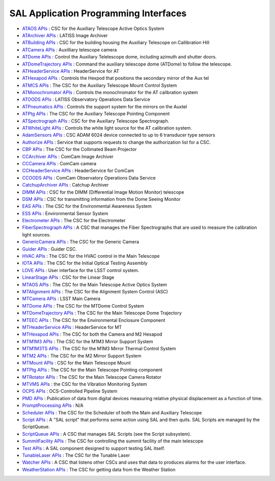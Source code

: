 .. _lsst.ts.sal-apis:

######################################
SAL Application Programming Interfaces
######################################


* `ATAOS APIs <apiDocumentation/SAL_ATAOS/index.html>`_ : CSC for the Auxiliary Telescope Active Optics System

* `ATArchiver APIs <apiDocumentation/SAL_ATArchiver/index.html>`_ : LATISS Image Archiver

* `ATBuilding APIs <apiDocumentation/SAL_ATBuilding/index.html>`_ : CSC for the building housing the Auxiliary Telescope on Callibration Hill

* `ATCamera APIs <apiDocumentation/SAL_ATCamera/index.html>`_ : Auxilliary telescope camera

* `ATDome APIs <apiDocumentation/SAL_ATDome/index.html>`_ : Control the Auxiliary Telelescope dome, including azimuth and shutter doors.

* `ATDomeTrajectory APIs <apiDocumentation/SAL_ATDomeTrajectory/index.html>`_ : Command the auxiliary telescope dome (ATDome) to follow the telescope.

* `ATHeaderService APIs <apiDocumentation/SAL_ATHeaderService/index.html>`_ : HeaderService for AT

* `ATHexapod APIs <apiDocumentation/SAL_ATHexapod/index.html>`_ : Controls the Hexpod that positions the secondary mirror of the Aux tel

* `ATMCS APIs <apiDocumentation/SAL_ATMCS/index.html>`_ : The CSC for the Auxiliary Telescope Mount Control System

* `ATMonochromator APIs <apiDocumentation/SAL_ATMonochromator/index.html>`_ : Controls the monochromator for the AT calibration system

* `ATOODS APIs <apiDocumentation/SAL_ATOODS/index.html>`_ : LATISS Observatory Operations Data Service

* `ATPneumatics APIs <apiDocumentation/SAL_ATPneumatics/index.html>`_ : Controls the support system for the mirrors on the Auxtel

* `ATPtg APIs <apiDocumentation/SAL_ATPtg/index.html>`_ : The CSC for the Auxiliary Telescope Pointing Component

* `ATSpectrograph APIs <apiDocumentation/SAL_ATSpectrograph/index.html>`_ : CSC for the Auxiliary Telescope Spectrograph.

* `ATWhiteLight APIs <apiDocumentation/SAL_ATWhiteLight/index.html>`_ : Controls the white light source for the AT calibration system.

* `AdamSensors APIs <apiDocumentation/SAL_AdamSensors/index.html>`_ : CSC ADAM 6024 device connected to up to 6 transducer type sensors

* `Authorize APIs <apiDocumentation/SAL_Authorize/index.html>`_ : Service that supports requests to change the authorization list for a CSC.

* `CBP APIs <apiDocumentation/SAL_CBP/index.html>`_ : The CSC for the Collimated Beam Projector

* `CCArchiver APIs <apiDocumentation/SAL_CCArchiver/index.html>`_ : ComCam Image Archiver

* `CCCamera APIs <apiDocumentation/SAL_CCCamera/index.html>`_ : ComCam camera

* `CCHeaderService APIs <apiDocumentation/SAL_CCHeaderService/index.html>`_ : HeaderService for ComCam

* `CCOODS APIs <apiDocumentation/SAL_CCOODS/index.html>`_ : ComCam Observatory Operations Data Service

* `CatchupArchiver APIs <apiDocumentation/SAL_CatchupArchiver/index.html>`_ : Catchup Archiver

* `DIMM APIs <apiDocumentation/SAL_DIMM/index.html>`_ : CSC for the DIMM (Differential Image Motion Monitor) telescope

* `DSM APIs <apiDocumentation/SAL_DSM/index.html>`_ : CSC for transmitting information from the Dome Seeing Monitor

* `EAS APIs <apiDocumentation/SAL_EAS/index.html>`_ : The CSC for the Environmental Awareness System

* `ESS APIs <apiDocumentation/SAL_ESS/index.html>`_ : Environmental Sensor System

* `Electrometer APIs <apiDocumentation/SAL_Electrometer/index.html>`_ : The CSC for the Electrometer

* `FiberSpectrograph APIs <apiDocumentation/SAL_FiberSpectrograph/index.html>`_ : A CSC that manages the Fiber Spectrographs that are used to measure the calibration light sources.

* `GenericCamera APIs <apiDocumentation/SAL_GenericCamera/index.html>`_ : The CSC for the Generic Camera

* `Guider APIs <apiDocumentation/SAL_Guider/index.html>`_ : Guider CSC.

* `HVAC APIs <apiDocumentation/SAL_HVAC/index.html>`_ : The CSC for the HVAC control in the Main Telescope

* `IOTA APIs <apiDocumentation/SAL_IOTA/index.html>`_ : The CSC for the Initial Optical Testing Assembly

* `LOVE APIs <apiDocumentation/SAL_LOVE/index.html>`_ : User interface for the LSST control system.

* `LinearStage APIs <apiDocumentation/SAL_LinearStage/index.html>`_ : CSC for the Linear Stage

* `MTAOS APIs <apiDocumentation/SAL_MTAOS/index.html>`_ : The CSC for the Main Telescope Active Optics System

* `MTAlignment APIs <apiDocumentation/SAL_MTAlignment/index.html>`_ : The CSC for the Alignment System Control (ASC)

* `MTCamera APIs <apiDocumentation/SAL_MTCamera/index.html>`_ : LSST Main Camera

* `MTDome APIs <apiDocumentation/SAL_MTDome/index.html>`_ : The CSC for the MTDome Control System

* `MTDomeTrajectory APIs <apiDocumentation/SAL_MTDomeTrajectory/index.html>`_ : The CSC for the Main Telescope Dome Trajectory

* `MTEEC APIs <apiDocumentation/SAL_MTEEC/index.html>`_ : The CSC for the Environmental Enclosure Component

* `MTHeaderService APIs <apiDocumentation/SAL_MTHeaderService/index.html>`_ : HeaderService for MT

* `MTHexapod APIs <apiDocumentation/SAL_MTHexapod/index.html>`_ : The CSC for both the Camera and M2 Hexapod

* `MTM1M3 APIs <apiDocumentation/SAL_MTM1M3/index.html>`_ : The CSC for the M1M3 Mirror Support System

* `MTM1M3TS APIs <apiDocumentation/SAL_MTM1M3TS/index.html>`_ : The CSC for the M1M3 Mirror Thermal Control System

* `MTM2 APIs <apiDocumentation/SAL_MTM2/index.html>`_ : The CSC for the M2 Mirror Support System

* `MTMount APIs <apiDocumentation/SAL_MTMount/index.html>`_ : CSC for the Main Telescope Mount

* `MTPtg APIs <apiDocumentation/SAL_MTPtg/index.html>`_ : The CSC for the Main Telescope Pointing component

* `MTRotator APIs <apiDocumentation/SAL_MTRotator/index.html>`_ : The CSC for the Main Telescope Camera Rotator

* `MTVMS APIs <apiDocumentation/SAL_MTVMS/index.html>`_ : the CSC for the Vibration Monitoring System

* `OCPS APIs <apiDocumentation/SAL_OCPS/index.html>`_ : OCS-Controlled Pipeline System

* `PMD APIs <apiDocumentation/SAL_PMD/index.html>`_ : Publication of data from digital devices measuring relative physical displacement as a function of time.

* `PromptProcessing APIs <apiDocumentation/SAL_PromptProcessing/index.html>`_ : N/A

* `Scheduler APIs <apiDocumentation/SAL_Scheduler/index.html>`_ : The CSC for the Scheduler of both the Main and Auxiliary Telescope

* `Script APIs <apiDocumentation/SAL_Script/index.html>`_ : A "SAL script" that performs some action using SAL and then quits. SAL Scripts are managed by the ScriptQueue.

* `ScriptQueue APIs <apiDocumentation/SAL_ScriptQueue/index.html>`_ : A CSC that manages SAL Scripts (see the Script subsystem).

* `SummitFacility APIs <apiDocumentation/SAL_SummitFacility/index.html>`_ : The CSC for controlling the summit facility of the main telescope

* `Test APIs <apiDocumentation/SAL_Test/index.html>`_ : A SAL component designed to support testing SAL itself.

* `TunableLaser APIs <apiDocumentation/SAL_TunableLaser/index.html>`_ : The CSC for the Tunable Laser

* `Watcher APIs <apiDocumentation/SAL_Watcher/index.html>`_ : A CSC that listens other CSCs and uses that data to produces alarms for the user interface.

* `WeatherStation APIs <apiDocumentation/SAL_WeatherStation/index.html>`_ : The CSC for getting data from the Weather Station
